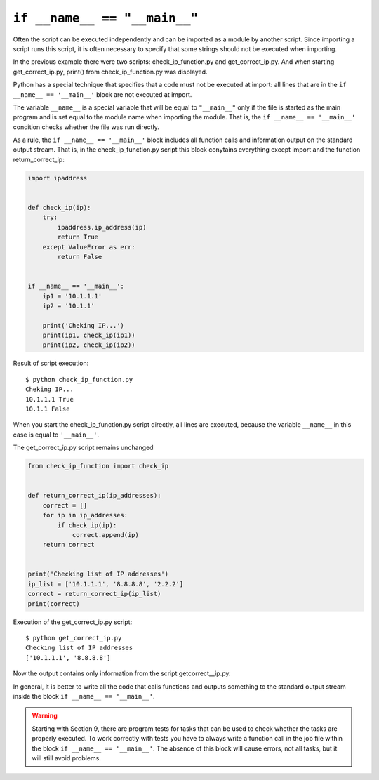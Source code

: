 ``if __name__ == "__main__"``
-----------------------------

Often the script can be executed independently and can be imported as a module by another script. Since importing a script runs this script, it is often necessary to specify that some strings should not be executed when importing.

In the previous example there were two scripts: check_ip_function.py and get_correct_ip.py. And when starting get_correct_ip.py, print() from check_ip_function.py was displayed.


Python has a special technique that specifies that a code must not be executed at import: all lines that are in the ``if __name__ == '__main__'`` block are not executed at import.

The variable ``__name__`` is a special variable that will be equal to ``"__main__"`` only if the file is started as the main program and is set equal to the module name when importing the module. That is, the ``if __name__ == '__main__'`` condition checks whether the file was run directly.

As a rule, the ``if __name__ == '__main__'`` block includes all function calls and information output on the standard output stream. That is, in the check_ip_function.py script this block conytains everything except import and the function return_correct_ip:

.. code:: python

    import ipaddress


    def check_ip(ip):
        try:
            ipaddress.ip_address(ip)
            return True
        except ValueError as err:
            return False


    if __name__ == '__main__':
        ip1 = '10.1.1.1'
        ip2 = '10.1.1'

        print('Cheking IP...')
        print(ip1, check_ip(ip1))
        print(ip2, check_ip(ip2))


Result of script execution:

::

    $ python check_ip_function.py
    Cheking IP...
    10.1.1.1 True
    10.1.1 False

When you start the check_ip_function.py script directly, all lines are executed, because the variable ``__name__`` in this case is equal to ``'__main__'``.

The get_correct_ip.py script remains unchanged

.. code:: python

    from check_ip_function import check_ip


    def return_correct_ip(ip_addresses):
        correct = []
        for ip in ip_addresses:
            if check_ip(ip):
                correct.append(ip)
        return correct


    print('Checking list of IP addresses')
    ip_list = ['10.1.1.1', '8.8.8.8', '2.2.2']
    correct = return_correct_ip(ip_list)
    print(correct)


Execution of the get_correct_ip.py script:

::

    $ python get_correct_ip.py
    Checking list of IP addresses
    ['10.1.1.1', '8.8.8.8']

Now the output contains only information from the script getcorrect__ip.py.


In general, it is better to write all the code that calls functions and outputs something to the standard output stream inside the block ``if __name__ == '__main__'``.

.. warning::
    Starting with Section 9, there are program tests for tasks that can be used to check whether the tasks are properly executed. To work correctly with tests you have to always write a function call in the job file within the block ``if __name__ == '__main__'``. The absence of this block will cause errors, not all tasks, but it will still avoid problems.

